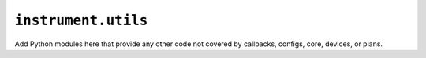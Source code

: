 .. _api.utils:

``instrument.utils``
====================

Add Python modules here that provide any other code not covered by callbacks,
configs, core, devices, or plans.
